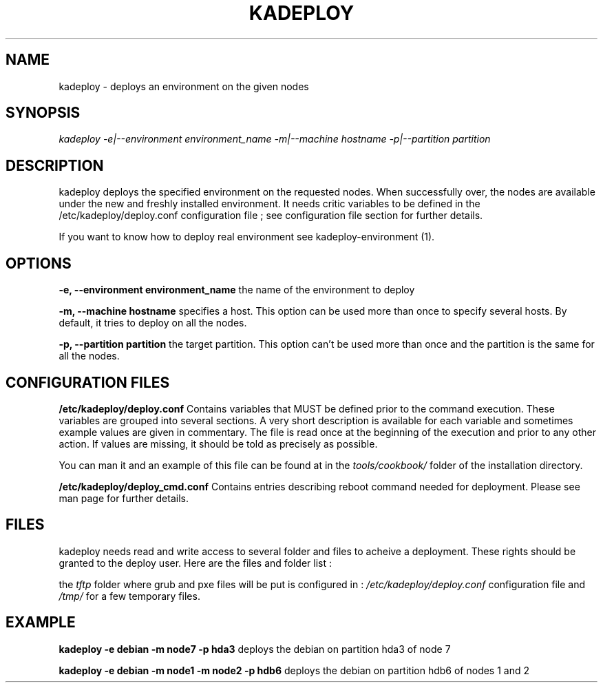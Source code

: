 .\"Generated by db2man.xsl. Don't modify this, modify the source.
.de Sh \" Subsection
.br
.if t .Sp
.ne 5
.PP
\fB\\$1\fR
.PP
..
.de Sp \" Vertical space (when we can't use .PP)
.if t .sp .5v
.if n .sp
..
.de Ip \" List item
.br
.ie \\n(.$>=3 .ne \\$3
.el .ne 3
.IP "\\$1" \\$2
..
.TH "KADEPLOY" 1 "" "" ""
.SH NAME
kadeploy \- deploys an environment on the given nodes
.SH "SYNOPSIS"

.PP
 \fIkadeploy \-e|\-\-environment environment_name \-m|\-\-machine hostname \-p|\-\-partition partition\fR 

.SH "DESCRIPTION"

.PP
kadeploy deploys the specified environment on the requested nodes\&. When successfully over, the nodes are available under the new and freshly installed environment\&. It needs critic variables to be defined in the /etc/kadeploy/deploy\&.conf configuration file ; see configuration file section for further details\&.

.PP
If you want to know how to deploy real environment see kadeploy\-environment (1)\&.

.SH "OPTIONS"

.PP
 \fB\-e, \-\-environment environment_name\fR the name of the environment to deploy

.PP
 \fB\-m, \-\-machine hostname\fR specifies a host\&. This option can be used more than once to specify several hosts\&. By default, it tries to deploy on all the nodes\&.

.PP
 \fB\-p, \-\-partition partition\fR the target partition\&. This option can't be used more than once and the partition is the same for all the nodes\&.

.SH "CONFIGURATION FILES"

.PP
 \fB/etc/kadeploy/deploy\&.conf\fR Contains variables that MUST be defined prior to the command execution\&. These variables are grouped into several sections\&. A very short description is available for each variable and sometimes example values are given in commentary\&. The file is read once at the beginning of the execution and prior to any other action\&. If values are missing, it should be told as precisely as possible\&.

.PP
You can man it and an example of this file can be found at in the \fItools/cookbook/\fR folder of the installation directory\&.

.PP
 \fB/etc/kadeploy/deploy_cmd\&.conf\fR Contains entries describing reboot command needed for deployment\&. Please see man page for further details\&.

.SH "FILES"

.PP
kadeploy needs read and write access to several folder and files to acheive a deployment\&. These rights should be granted to the deploy user\&. Here are the files and folder list :

.PP
the \fItftp\fR folder where grub and pxe files will be put is configured in : \fI/etc/kadeploy/deploy\&.conf\fR configuration file and \fI/tmp/\fR for a few temporary files\&.

.SH "EXAMPLE"

.PP
 \fBkadeploy \-e debian \-m node7 \-p hda3\fR deploys the debian on partition hda3 of node 7

.PP
 \fBkadeploy \-e debian \-m node1 \-m node2 \-p hdb6\fR deploys the debian on partition hdb6 of nodes 1 and 2

